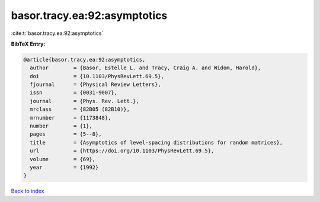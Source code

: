 basor.tracy.ea:92:asymptotics
=============================

:cite:t:`basor.tracy.ea:92:asymptotics`

**BibTeX Entry:**

.. code-block:: bibtex

   @article{basor.tracy.ea:92:asymptotics,
     author        = {Basor, Estelle L. and Tracy, Craig A. and Widom, Harold},
     doi           = {10.1103/PhysRevLett.69.5},
     fjournal      = {Physical Review Letters},
     issn          = {0031-9007},
     journal       = {Phys. Rev. Lett.},
     mrclass       = {82B05 (82B10)},
     mrnumber      = {1173848},
     number        = {1},
     pages         = {5--8},
     title         = {Asymptotics of level-spacing distributions for random matrices},
     url           = {https://doi.org/10.1103/PhysRevLett.69.5},
     volume        = {69},
     year          = {1992}
   }

`Back to index <../By-Cite-Keys.html>`_
